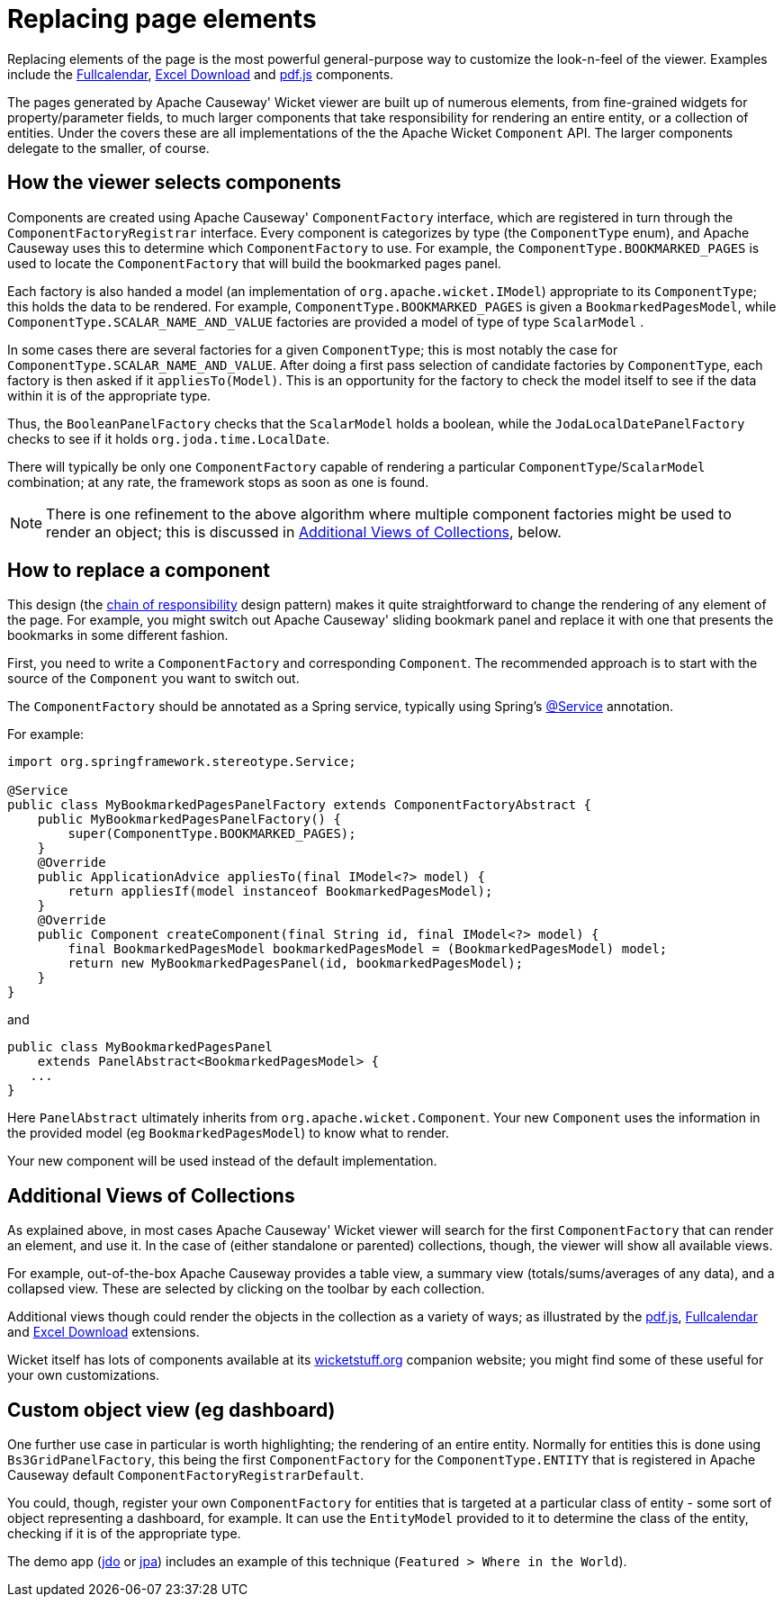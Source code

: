 [[replacing-page-elements]]
= Replacing page elements

:Notice: Licensed to the Apache Software Foundation (ASF) under one or more contributor license agreements. See the NOTICE file distributed with this work for additional information regarding copyright ownership. The ASF licenses this file to you under the Apache License, Version 2.0 (the "License"); you may not use this file except in compliance with the License. You may obtain a copy of the License at. http://www.apache.org/licenses/LICENSE-2.0 . Unless required by applicable law or agreed to in writing, software distributed under the License is distributed on an "AS IS" BASIS, WITHOUT WARRANTIES OR  CONDITIONS OF ANY KIND, either express or implied. See the License for the specific language governing permissions and limitations under the License.



Replacing elements of the page is the most powerful general-purpose way to customize the look-n-feel of the viewer.
Examples include the xref:vw:fullcalendar:about.adoc[Fullcalendar], xref:vw:exceldownload:about.adoc[Excel Download] and xref:vw:pdfjs:about.adoc[pdf.js] components.

The pages generated by Apache Causeway' Wicket viewer are built up of numerous elements, from fine-grained widgets for property/parameter fields, to much larger components that take responsibility for rendering an entire entity, or a collection of entities.
Under the covers these are all implementations of the the Apache Wicket `Component` API.
The larger components delegate to the smaller, of course.




== How the viewer selects components

Components are created using Apache Causeway' `ComponentFactory` interface, which are registered in turn through the `ComponentFactoryRegistrar` interface.
Every component is categorizes by type (the `ComponentType` enum), and Apache Causeway uses this to determine which `ComponentFactory` to use.
For example, the `ComponentType.BOOKMARKED_PAGES` is used to locate the `ComponentFactory` that will build the bookmarked pages panel.

Each factory is also handed a model (an implementation of `org.apache.wicket.IModel`) appropriate to its `ComponentType`; this holds the data to be rendered.
For example, `ComponentType.BOOKMARKED_PAGES` is given a `BookmarkedPagesModel`, while `ComponentType.SCALAR_NAME_AND_VALUE` factories are provided a model of type of type `ScalarModel` .

In some cases there are several factories for a given `ComponentType`; this is most notably the case for `ComponentType.SCALAR_NAME_AND_VALUE`.
After doing a first pass selection of candidate factories by `ComponentType`, each factory is then asked if it `appliesTo(Model)`.
This is an opportunity for the factory to check the model itself to see if the data within it is of the appropriate type.

Thus, the `BooleanPanelFactory` checks that the `ScalarModel` holds a boolean, while the `JodaLocalDatePanelFactory` checks to see if it holds `org.joda.time.LocalDate`.

There will typically be only one `ComponentFactory` capable of rendering a particular `ComponentType`/`ScalarModel` combination; at any rate, the framework stops as soon as one is found.

[NOTE]
====
There is one refinement to the above algorithm where multiple component factories might be used to render an object; this is discussed in xref:vw:ROOT:extending/replacing-page-elements.adoc#additional-views-of-collections[Additional Views of Collections], below.
====





== How to replace a component

This design (the http://en.wikipedia.org/wiki/Chain-of-responsibility_pattern[chain of responsibility] design pattern) makes it quite straightforward to change the rendering of any element of the page.
For example, you might switch out Apache Causeway' sliding bookmark panel and replace it with one that presents the bookmarks in some different fashion.

First, you need to write a `ComponentFactory` and corresponding `Component`.
The recommended approach is to start with the source of the `Component` you want to switch out.

The `ComponentFactory` should be annotated as a Spring service, typically using Spring's link:https://docs.spring.io/spring-framework/docs/current/javadoc-api/org/springframework/stereotype/Service.html[@Service] annotation.

For example:

[source,java]
----
import org.springframework.stereotype.Service;

@Service
public class MyBookmarkedPagesPanelFactory extends ComponentFactoryAbstract {
    public MyBookmarkedPagesPanelFactory() {
        super(ComponentType.BOOKMARKED_PAGES);
    }
    @Override
    public ApplicationAdvice appliesTo(final IModel<?> model) {
        return appliesIf(model instanceof BookmarkedPagesModel);
    }
    @Override
    public Component createComponent(final String id, final IModel<?> model) {
        final BookmarkedPagesModel bookmarkedPagesModel = (BookmarkedPagesModel) model;
        return new MyBookmarkedPagesPanel(id, bookmarkedPagesModel);
    }
}
----

and

[source,java]
----
public class MyBookmarkedPagesPanel
    extends PanelAbstract<BookmarkedPagesModel> {
   ...
}
----

Here `PanelAbstract` ultimately inherits from `org.apache.wicket.Component`.
Your new `Component` uses the information in the provided model (eg `BookmarkedPagesModel`) to know what to render.

Your new component will be used instead of the default implementation.



[#additional-views-of-collections]
== Additional Views of Collections

As explained above, in most cases Apache Causeway' Wicket viewer will search for the first `ComponentFactory` that can render an element, and use it.
In the case of (either standalone or parented) collections, though, the viewer will show all available views.

For example, out-of-the-box Apache Causeway provides a table view, a summary view (totals/sums/averages of any data), and a collapsed view.
These are selected by clicking on the toolbar by each collection.

Additional views though could render the objects in the collection as a variety of ways; as illustrated by the xref:vw:pdfjs:about.adoc[pdf.js], xref:vw:fullcalendar:about.adoc[Fullcalendar] and xref:vw:exceldownload:about.adoc[Excel Download] extensions.

Wicket itself has lots of components available at its http://wicketstuff.org[wicketstuff.org] companion website; you might find some of these useful for your own customizations.






== Custom object view (eg dashboard)

One further use case in particular is worth highlighting; the rendering of an entire entity.
Normally for entities this is done using `Bs3GridPanelFactory`, this being the first `ComponentFactory` for the `ComponentType.ENTITY` that is registered in Apache Causeway default `ComponentFactoryRegistrarDefault`.

You could, though, register your own `ComponentFactory` for entities that is targeted at a particular class of entity - some sort of object representing a dashboard, for example.
It can use the `EntityModel` provided to it to determine the class of the entity, checking if it is of the appropriate type.

The demo app (link:https://demo-wicket.jdo.causeway.incode.work[jdo] or link:https://demo-wicket.jpa.causeway.incode.work[jpa]) includes an example of this technique (`Featured > Where in the World`).
